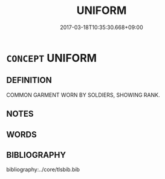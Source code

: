 # -*- mode: mandoku-tls-view -*-
#+TITLE: UNIFORM
#+DATE: 2017-03-18T10:35:30.668+09:00        
#+STARTUP: content
* =CONCEPT= UNIFORM
:PROPERTIES:
:CUSTOM_ID: uuid-04888de2-31ff-4c7a-bb87-04730f62db27
:TR_ZH: 制服
:END:
** DEFINITION

COMMON GARMENT WORN BY SOLDIERS, SHOWING RANK.

** NOTES

** WORDS
   :PROPERTIES:
   :VISIBILITY: children
   :END:
** BIBLIOGRAPHY
bibliography:../core/tlsbib.bib
